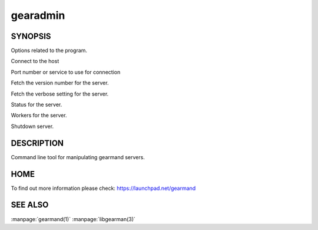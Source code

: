 =========
gearadmin
=========

--------
SYNOPSIS
--------

.. program:: gearadmin


.. option:: --help

Options related to the program.

.. option:: -h [ --host ] arg (=localhost)i

Connect to the host

.. option:: -p [ --port ] arg (=4730)

Port number or service to use for connection

.. option:: --server-version

Fetch the version number for the server.

.. option:: --server-verbose

Fetch the verbose setting for the server.

.. option:: --status

Status for the server.

.. option:: --workers

Workers for the server.

.. option:: --shutdown

Shutdown server.


-----------
DESCRIPTION
-----------

Command line tool for manipulating gearmand servers.

----
HOME
----

To find out more information please check:
`https://launchpad.net/gearmand <https://launchpad.net/gearmand>`_


--------
SEE ALSO
--------

:manpage:`gearmand(1)` :manpage:`libgearman(3)`

